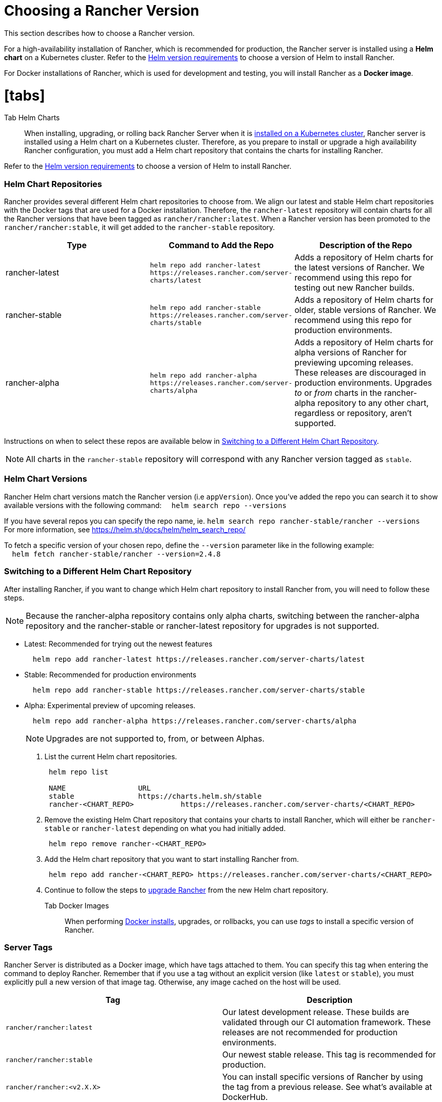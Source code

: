 = Choosing a Rancher Version
:doctype: book

This section describes how to choose a Rancher version.

For a high-availability installation of Rancher, which is recommended for production, the Rancher server is installed using a *Helm chart* on a Kubernetes cluster. Refer to the xref:helm-version-requirements.adoc[Helm version requirements] to choose a version of Helm to install Rancher.

For Docker installations of Rancher, which is used for development and testing, you will install Rancher as a *Docker image*.

= [tabs]

Tab Helm Charts::

When installing, upgrading, or rolling back Rancher Server when it is xref:../install-upgrade-on-a-kubernetes-cluster/install-upgrade-on-a-kubernetes-cluster.adoc[installed on a Kubernetes cluster], Rancher server is installed using a Helm chart on a Kubernetes cluster. Therefore, as you prepare to install or upgrade a high availability Rancher configuration, you must add a Helm chart repository that contains the charts for installing Rancher.

Refer to the xref:helm-version-requirements.adoc[Helm version requirements] to choose a version of Helm to install Rancher.

[discrete]
=== Helm Chart Repositories

Rancher provides several different Helm chart repositories to choose from. We align our latest and stable Helm chart repositories with the Docker tags that are used for a Docker installation. Therefore, the `rancher-latest` repository will contain charts for all the Rancher versions that have been tagged as `rancher/rancher:latest`. When a Rancher version has been promoted to the `rancher/rancher:stable`, it will get added to the `rancher-stable` repository.

|===
| Type | Command to Add the Repo | Description of the Repo

| rancher-latest
| `+helm repo add rancher-latest https://releases.rancher.com/server-charts/latest+`
| Adds a repository of Helm charts for the latest versions of Rancher. We recommend using this repo for testing out new Rancher builds.

| rancher-stable
| `+helm repo add rancher-stable https://releases.rancher.com/server-charts/stable+`
| Adds a repository of Helm charts for older, stable versions of Rancher. We recommend using this repo for production environments.

| rancher-alpha
| `+helm repo add rancher-alpha https://releases.rancher.com/server-charts/alpha+`
| Adds a repository of Helm charts for alpha versions of Rancher for previewing upcoming releases. These releases are discouraged in production environments. Upgrades _to_ or _from_ charts in the rancher-alpha repository to any other chart, regardless or repository, aren't supported.
|===

Instructions on when to select these repos are available below in <<switching-to-a-different-helm-chart-repository,Switching to a Different Helm Chart Repository>>.
[NOTE]
====

All charts in the `rancher-stable` repository will correspond with any Rancher version tagged as `stable`.
====


[discrete]
=== Helm Chart Versions

Rancher Helm chart versions match the Rancher version (i.e `appVersion`). Once you've added the repo you can search it to show available versions with the following command:
&nbsp;&nbsp;&nbsp;&nbsp;``helm search repo --versions``

If you have several repos you can specify the repo name, ie. `helm search repo rancher-stable/rancher --versions` +
For more information, see https://helm.sh/docs/helm/helm_search_repo/

To fetch a specific version of your chosen repo, define the `--version` parameter like in the following example: +
&nbsp;&nbsp;&nbsp;&nbsp;``helm fetch rancher-stable/rancher --version=2.4.8``

[discrete]
=== Switching to a Different Helm Chart Repository

After installing Rancher, if you want to change which Helm chart repository to install Rancher from, you will need to follow these steps.
[NOTE]
====

Because the rancher-alpha repository contains only alpha charts, switching between the rancher-alpha repository and the rancher-stable or rancher-latest repository for upgrades is not supported.
====


* Latest: Recommended for trying out the newest features
+
----
  helm repo add rancher-latest https://releases.rancher.com/server-charts/latest
----

* Stable: Recommended for production environments
+
----
  helm repo add rancher-stable https://releases.rancher.com/server-charts/stable
----

* Alpha: Experimental preview of upcoming releases.
+
----
  helm repo add rancher-alpha https://releases.rancher.com/server-charts/alpha
----
+
NOTE: Upgrades are not supported to, from, or between Alphas.

. List the current Helm chart repositories.
+
[,plain]
----
 helm repo list

 NAME          	      URL
 stable        	      https://charts.helm.sh/stable
 rancher-<CHART_REPO>		https://releases.rancher.com/server-charts/<CHART_REPO>
----

. Remove the existing Helm Chart repository that contains your charts to install Rancher, which will either be `rancher-stable` or `rancher-latest` depending on what you had initially added.
+
[,plain]
----
 helm repo remove rancher-<CHART_REPO>
----

. Add the Helm chart repository that you want to start installing Rancher from.
+
[,plain]
----
 helm repo add rancher-<CHART_REPO> https://releases.rancher.com/server-charts/<CHART_REPO>
----

. Continue to follow the steps to xref:../install-upgrade-on-a-kubernetes-cluster/upgrades.adoc[upgrade Rancher] from the new Helm chart repository.

Tab Docker Images::

When performing xref:../other-installation-methods/rancher-on-a-single-node-with-docker/rancher-on-a-single-node-with-docker.adoc[Docker installs], upgrades, or rollbacks, you can use _tags_ to install a specific version of Rancher.

[discrete]
=== Server Tags

Rancher Server is distributed as a Docker image, which have tags attached to them. You can specify this tag when entering the command to deploy Rancher. Remember that if you use a tag without an explicit version (like `latest` or `stable`), you must explicitly pull a new version of that image tag. Otherwise, any image cached on the host will be used.

|===
| Tag | Description

| `rancher/rancher:latest`
| Our latest development release. These builds are validated through our CI automation framework. These releases are not recommended for production environments.

| `rancher/rancher:stable`
| Our newest stable release. This tag is recommended for production.

| `rancher/rancher:<v2.X.X>`
| You can install specific versions of Rancher by using the tag from a previous release. See what's available at DockerHub.
|===
[NOTE]
====

* The `master` tag or any tag with `-rc` or another suffix is meant for the Rancher testing team to validate. You should not use these tags, as these builds are not officially supported.
* Want to install an alpha review for preview? Install using one of the alpha tags listed on our https://forums.rancher.com/c/announcements[announcements page] (e.g., `v2.2.0-alpha1`). Caveat: Alpha releases cannot be upgraded to or from any other release.
====


====
